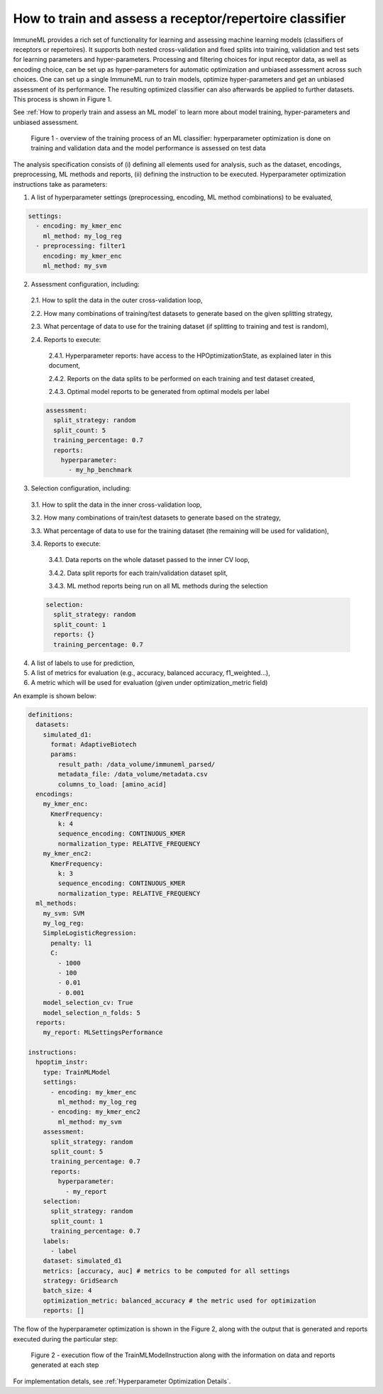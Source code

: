 How to train and assess a receptor/repertoire classifier
========================================================

ImmuneML provides a rich set of functionality for learning and assessing machine
learning models (classifiers of receptors or repertoires). It supports both nested
cross-validation and fixed splits into training, validation and test sets for learning
parameters and hyper-parameters. Processing and filtering choices for input receptor data,
as well as encoding choice, can be set up as hyper-parameters for automatic optimization
and unbiased assessment across such choices. One can set up a single ImmuneML run to train
models, optimize hyper-parameters and get an unbiased assessment of its performance.
The resulting optimized classifier can also afterwards be applied to further datasets.
This process is shown in Figure 1.

See :ref:`How to properly train and assess an ML model` to learn more about model training, hyper-parameters and unbiased assessment.

.. figure:: ../_static/images/ml_process_overview.png
  :width: 70%

  Figure 1 - overview of the training process of an ML classifier: hyperparameter
  optimization is done on training and validation data and the model performance is
  assessed on test data

The analysis specification consists of (i) defining all elements used for analysis,
such as the dataset, encodings, preprocessing, ML methods and reports, (ii) defining
the instruction to be executed. Hyperparameter optimization instructions take as parameters:

1. A list of hyperparameter settings (preprocessing, encoding, ML method combinations) to be evaluated,

.. highlight:: yaml
.. code-block:: yaml

  settings:
    - encoding: my_kmer_enc
      ml_method: my_log_reg
    - preprocessing: filter1
      encoding: my_kmer_enc
      ml_method: my_svm

2. Assessment configuration, including:

  2.1. How to split the data in the outer cross-validation loop,

  2.2. How many combinations of training/test datasets to generate based on the given
  splitting strategy,

  2.3. What percentage of data to use for the training dataset (if splitting to training and test is random),

  2.4. Reports to execute:

    2.4.1. Hyperparameter reports: have access to the HPOptimizationState, as explained later in this document,

    2.4.2. Reports on the data splits to be performed on each training and test dataset created,

    2.4.3. Optimal model reports to be generated from optimal models per label

  .. highlight:: yaml
  .. code-block:: yaml

    assessment:
      split_strategy: random
      split_count: 5
      training_percentage: 0.7
      reports:
        hyperparameter:
          - my_hp_benchmark

3. Selection configuration, including:

  3.1. How to split the data in the inner cross-validation loop,

  3.2. How many combinations of train/test datasets to generate based on the strategy,

  3.3. What percentage of data to use for the training dataset (the remaining will be used for validation),

  3.4. Reports to execute:

    3.4.1. Data reports on the whole dataset passed to the inner CV loop,

    3.4.2. Data split reports for each train/validation dataset split,

    3.4.3. ML method reports being run on all ML methods during the selection

  .. highlight:: yaml
  .. code-block:: yaml

    selection:
      split_strategy: random
      split_count: 1
      reports: {}
      training_percentage: 0.7

4. A list of labels to use for prediction,

5. A list of metrics for evaluation (e.g., accuracy, balanced accuracy, f1_weighted…),

6. A metric which will be used for evaluation (given under optimization_metric field)

An example is shown below:

.. highlight:: yaml
.. code-block:: yaml

  definitions:
    datasets:
      simulated_d1:
        format: AdaptiveBiotech
        params:
          result_path: /data_volume/immuneml_parsed/
          metadata_file: /data_volume/metadata.csv
          columns_to_load: [amino_acid]
    encodings:
      my_kmer_enc:
        KmerFrequency:
          k: 4
          sequence_encoding: CONTINUOUS_KMER
          normalization_type: RELATIVE_FREQUENCY
      my_kmer_enc2:
        KmerFrequency:
          k: 3
          sequence_encoding: CONTINUOUS_KMER
          normalization_type: RELATIVE_FREQUENCY
    ml_methods:
      my_svm: SVM
      my_log_reg:
      SimpleLogisticRegression:
        penalty: l1
        C:
          - 1000
          - 100
          - 0.01
          - 0.001
      model_selection_cv: True
      model_selection_n_folds: 5
    reports:
      my_report: MLSettingsPerformance

  instructions:
    hpoptim_instr:
      type: TrainMLModel
      settings:
        - encoding: my_kmer_enc
          ml_method: my_log_reg
        - encoding: my_kmer_enc2
          ml_method: my_svm
      assessment:
        split_strategy: random
        split_count: 5
        training_percentage: 0.7
        reports:
          hyperparameter:
            - my_report
      selection:
        split_strategy: random
        split_count: 1
        training_percentage: 0.7
      labels:
        - label
      dataset: simulated_d1
      metrics: [accuracy, auc] # metrics to be computed for all settings
      strategy: GridSearch
      batch_size: 4
      optimization_metric: balanced_accuracy # the metric used for optimization
      reports: []

The flow of the hyperparameter optimization is shown in the Figure 2, along with the
output that is generated and reports executed during the particular step:

.. figure:: ../_static/images/hp_optmization_with_outputs.png
  :width: 70%

  Figure 2 - execution flow of the TrainMLModelInstruction along with the information on data and reports generated at each step

For implementation detals, see :ref:`Hyperparameter Optimization Details`.